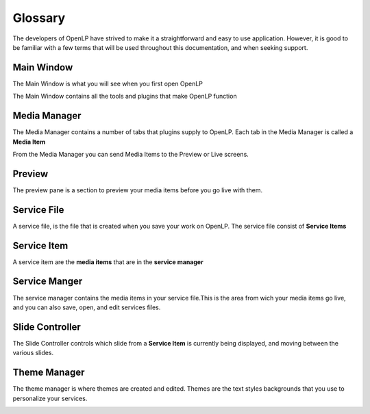 ========
Glossary
========

The developers of OpenLP have strived to make it a straightforward and easy to
use application. However, it is good to be familiar with a few terms that will 
be used throughout this documentation, and when seeking support.

Main Window
-----------

The Main Window is what you will see when you first open OpenLP

.. image:: mainwindow.png

The Main Window contains all the tools and plugins that make OpenLP function

Media Manager
-------------

The Media Manager contains a number of tabs that plugins supply to OpenLP.
Each tab in the Media Manager is called a **Media Item**

.. image:: mediamanager.png

From the Media Manager you can send Media Items to the Preview or Live screens.

Preview 
-------

The preview pane is a section to preview your media items before you go live 
with them.

.. image:: preview.png

Service File
------------

A service file, is the file that is created when you save your work on OpenLP.
The service file consist of **Service Items**

Service Item
------------

A service item are the **media items** that are in the **service manager**

Service Manger
--------------

The service manager contains the media items in your service file.This is the 
area from wich your media items go live, and you can also save, open, and edit 
services files.

.. image:: servicemanager.png

Slide Controller
----------------

The Slide Controller controls which slide from a **Service Item** is currently
being displayed, and moving between the various slides.

.. image:: slidecontroller.png

Theme Manager
-------------

The theme manager is where themes are created and edited. Themes are the text
styles backgrounds that you use to personalize your services.

.. image:: thememanager.png
